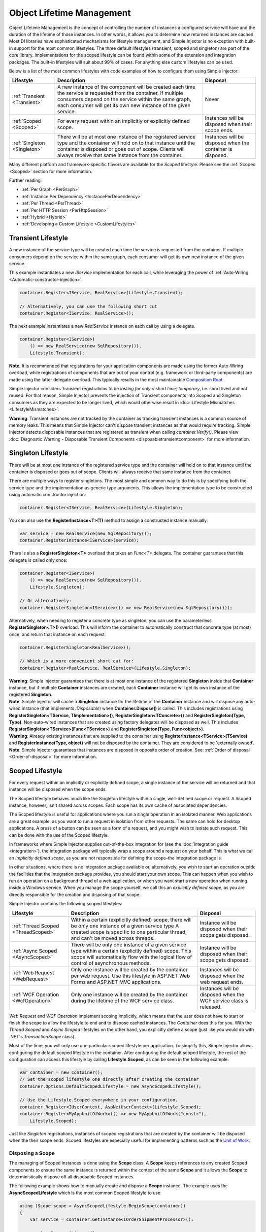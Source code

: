 ==========================
Object Lifetime Management
==========================

Object Lifetime Management is the concept of controlling the number of instances a configured service will have and the duration of the lifetime of those instances. In other words, it allows you to determine how returned instances are cached. Most DI libraries have sophisticated mechanisms for lifestyle management, and Simple Injector is no exception with built-in support for the most common lifestyles. The three default lifestyles (transient, scoped and singleton) are part of the core library. Implementations for the scoped lifestyle can be found within some of the extension and integration packages. The built-in lifestyles will suit about 99% of cases. For anything else custom lifestyles can be used.

Below is a list of the most common lifestyles with code examples of how to configure them using Simple Injector:

+------------------------------+-----------------------------------------------------------------------+----------------------------+
| Lifestyle                    | Description                                                           | Disposal                   |
+==============================+=======================================================================+============================+
| :ref:`Transient <Transient>` | A new instance of the component will be created each time the         | Never                      |
|                              | service is requested from the container. If multiple consumers depend |                            |
|                              | on the service within the same graph, each consumer will get its own  |                            |
|                              | new instance of the given service.                                    |                            |
+------------------------------+-----------------------------------------------------------------------+----------------------------+
| :ref:`Scoped <Scoped>`       | For every request within an implicitly or explicitly defined scope.   | Instances will be disposed | 
|                              |                                                                       | when their scope ends.     |
+------------------------------+-----------------------------------------------------------------------+----------------------------+
| :ref:`Singleton <Singleton>` | There will be at most one instance of the registered service type and | Instances will be disposed |
|                              | the container will hold on to that instance until the container is    | when the container is      |
|                              | disposed or goes out of scope. Clients will always receive that same  | disposed.                  |
|                              | instance from the container.                                          |                            |
+------------------------------+-----------------------------------------------------------------------+----------------------------+

Many different platform and framework-specific flavors are available for the *Scoped* lifestyle. Please see the :ref:`Scoped <Scoped>` section for more information.

Further reading:

* :ref:`Per Graph <PerGraph>`
* :ref:`Instance Per Dependency <InstancePerDependency>`
* :ref:`Per Thread <PerThread>`
* :ref:`Per HTTP Session <PerHttpSession>`
* :ref:`Hybrid <Hybrid>`
* :ref:`Developing a Custom Lifestyle <CustomLifestyles>`

.. _Transient:

Transient Lifestyle
===================

.. container:: Note
    
    A new instance of the service type will be created each time the service is requested from the container. If multiple consumers depend on the service within the same graph, each consumer will get its own new instance of the given service.

This example instantiates a new *IService* implementation for each call, while leveraging the power of :ref:`Auto-Wiring <Automatic-constructor-injection>`.

.. code-block:: c#

    container.Register<IService, RealService>(Lifestyle.Transient); 

    // Alternatively, you can use the following short cut
    container.Register<IService, RealService>();

The next example instantiates a new *RealService* instance on each call by using a delegate.

.. code-block:: c#

    container.Register<IService>(
        () => new RealService(new SqlRepository()),
        Lifestyle.Transient); 

.. container:: Note
    
    **Note**: It is recommended that registrations for your application components are made using the former Auto-Wiring overload, while registrations of components that are out of your control (e.g. framework or third-party components) are made using the latter delegate overload. This typically results in the most maintainable `Composition Root <https://mng.bz/K1qZ>`_.
    
Simple Injector considers Transient registrations to be *lasting for only a short time; temporary*, i.e. short lived and not reused. For that reason, Simple Injector prevents the injection of Transient components into Scoped and Singleton consumers as they are expected to be longer lived, which would otherwise result in :doc:`Lifestyle Mismatches <LifestyleMismatches>`.
    
.. container:: Note

    **Warning**: Transient instances are not tracked by the container as tracking transient instances is a common source of memory leaks. This means that Simple Injector can't dispose transient instances as that would require tracking. Simple Injector detects disposable instances that are registered as transient when calling *container.Verify()*. Please view  :doc:`Diagnostic Warning - Disposable Transient Components <disposabletransientcomponent>` for more information.

.. _Singleton:

Singleton Lifestyle
===================

.. container:: Note
    
    There will be at most one instance of the registered service type and the container will hold on to that instance until the container is disposed or goes out of scope. Clients will always receive that same instance from the container.

There are multiple ways to register singletons. The most simple and common way to do this is by specifying both the service type and the implementation as generic type arguments. This allows the implementation type to be constructed using automatic constructor injection:

.. code-block:: c#

    container.Register<IService, RealService>(Lifestyle.Singleton);

You can also use the **RegisterInstance<T>(T)** method to assign a constructed instance manually:
 
.. code-block:: c#

    var service = new RealService(new SqlRepository());
    container.RegisterInstance<IService>(service);

There is also a **RegisterSingleton<T>** overload that takes an *Func<T>* delegate. The container guarantees that this delegate is called only once:

.. code-block:: c#

    container.Register<IService>(
        () => new RealService(new SqlRepository()),
        Lifestyle.Singleton);

    // Or alternatively:
    container.RegisterSingleton<IService>(() => new RealService(new SqlRepository()));

Alternatively, when needing to register a concrete type as singleton, you can use the parameterless **RegisterSingleton<T>()** overload. This will inform the container to automatically construct that concrete type (at most) once, and return that instance on each request:

.. code-block:: c#

    container.RegisterSingleton<RealService>();

    // Which is a more convenient short cut for:
    container.Register<RealService, RealService>(Lifestyle.Singleton);

.. container:: Note
    
    **Warning**: Simple Injector guarantees that there is at most one instance of the registered **Singleton** inside that **Container** instance, but if multiple **Container** instances are created, each **Container** instance will get its own instance of the registered **Singleton**.

.. container:: Note

    **Note**: Simple Injector will cache a **Singleton** instance for the lifetime of the **Container** instance and will dispose any auto-wired instance (that implements *IDisposable*) when **Container.Dispose()** is called. This includes registrations using **RegisterSingleton<TService, TImplementation>()**, **RegisterSingleton<TConcrete>()** and **RegisterSingleton(Type, Type)**. Non-auto-wired instances that are created using factory delegates will be disposed as well. This includes **RegisterSingleton<TService>(Func<TService>)** and **RegisterSingleton(Type, Func<object>)**.

.. container:: Note
    
    **Warning**: Already existing instances that are supplied to the container using **RegisterInstance<TService>(TService)** and **RegisterInstance(Type, object)** will not be disposed by the container. They are considered to be 'externally owned'.
    
.. container:: Note

    **Note**: Simple Injector guarantees that instances are disposed in opposite order of creation. See: :ref:`Order of disposal <Order-of-disposal>` for more information.
    
.. _Scoped:

Scoped Lifestyle
================

.. container:: Note
    
    For every request within an implicitly or explicitly defined scope, a single instance of the service will be returned and that instance will be disposed when the scope ends.

The Scoped lifestyle behaves much like the Singleton lifestyle within a single, well-defined scope or request. A Scoped instance, however, isn't shared across scopes. Each scope has its own cache of associated dependencies.

The Scoped lifestyle is useful for applications where you run a single operation in an isolated manner. Web applications are a great example, as you want to run a request in isolation from other requests. The same can hold for desktop applications. A press of a button can be seen as a form of a request, and you might wish to isolate such request. This can be done with the use of the Scoped lifestyle.

In frameworks where Simple Injector supplies out-of-the-box integration for (see the :doc:`integration guide <integration>`), the integration package will typically wrap a scope around a request on your behalf. This is what we call an *implicitly defined scope*, as you are not responsible for defining the scope–the integration package is.

In other situations, where there is no integration package available or, alternatively, you wish to start an operation outside the facilities that the integration package provides, you should start your own scope. This can happen when you wish to run an operation on a background thread of a web application, or when you want start a new operation when running inside a Windows service. When you manage the scope yourself, we call this an *explicitly defined scope*, as you are directly responsible for the creation and disposing of that scope.
     
Simple Injector contains the following scoped lifestyles:

+-------------------------------------+-----------------------------------------------------------------------+----------------------------+
| Lifestyle                           | Description                                                           | Disposal                   |
+=====================================+=======================================================================+============================+
| :ref:`Thread Scoped <ThreadScoped>` | Within a certain (explicitly defined) scope, there will be only one   | Instance will be disposed  |
|                                     | instance of a given service type A created scope is specific to one   | when their scope gets      |
|                                     | particular thread, and can't be moved across threads.                 | disposed.                  |
+-------------------------------------+-----------------------------------------------------------------------+----------------------------+
| :ref:`Async Scoped <AsyncScoped>`   | There will be only one instance of a given service type within a      | Instance will be disposed  |
|                                     | certain (explicitly defined) scope. This scope will automatically     | when their scope gets      |
|                                     | flow with the logical flow of control of asynchronous methods.        | disposed.                  |
+-------------------------------------+-----------------------------------------------------------------------+----------------------------+
| :ref:`Web Request <WebRequest>`     | Only one instance will be created by the container per web request.   | Instances will be disposed | 
|                                     | Use this lifestyle in ASP.NET Web Forms and ASP.NET MVC applications. | when the web request ends. |
+-------------------------------------+-----------------------------------------------------------------------+----------------------------+
| :ref:`WCF Operation <WcfOperation>` | Only one instance will be created by the container during the lifetime| Instances will be disposed |
|                                     | of the WCF service class.                                             | when the WCF service class |
|                                     |                                                                       | is released.               |
+-------------------------------------+-----------------------------------------------------------------------+----------------------------+

*Web Request* and *WCF Operation* implement scoping implicitly, which means that the user does not have to start or finish the scope to allow the lifestyle to end and to dispose cached instances. The *Container* does this for you. With the *Thread Scoped* and *Async Scoped* lifestyles on the other hand, you explicitly define a scope (just like you would do with .NET's `TransactionScope` class).

Most of the time, you will only use one particular scoped lifestyle per application. To simplify this, Simple Injector allows configuring the default scoped lifestyle in the container. After configuring the default scoped lifestyle, the rest of the configuration can access this lifestyle by calling **Lifestyle.Scoped**, as can be seen in the following example:
    
.. code-block:: c#
        
    var container = new Container();
    // Set the scoped lifestyle one directly after creating the container
    container.Options.DefaultScopedLifestyle = new AsyncScopedLifestyle();
    
    // Use the Lifestyle.Scoped everywhere in your configuration.
    container.Register<IUserContext, AspNetUserContext>(Lifestyle.Scoped);
    container.Register<MyAppUnitOfWork>(() => new MyAppUnitOfWork("constr"),
        Lifestyle.Scoped);
    
Just like *Singleton* registrations, instances of scoped registrations that are created by the container will be disposed when the their scope ends. Scoped lifestyles are especially useful for implementing patterns such as the `Unit of Work <https://martinfowler.com/eaaCatalog/unitOfWork.html>`_.


.. _Disposing-a-scope:

Disposing a Scope
-----------------

The managing of Scoped instances is done using the **Scope** class. A **Scope** keeps references to any created Scoped components to ensure the same instance is returned within the context of the same **Scope** and it allows the **Scope** to deterministically dispose off all disposable Scoped instances.

The following example shows how to manually create and dispose a **Scope** instance. The example uses the **AsyncScopedLifestyle** which is the most common Scoped lifestyle to use:

.. code-block:: c#

    using (Scope scope = AsyncScopedLifestyle.BeginScope(container))
    {
        var service = container.GetInstance<IOrderShipmentProcessor>();
        
        service.ProcessShipment();
    }

At the end of the using block, the **Scope** instances is automatically disposed off, and with it, all its cached disposable components.

.. _Async-disposal:

Asynchronous disposal
---------------------

The .NET 4.6.1 and .NET Standard 2.1 versions of Simple Injector support asynchronous disposal of both **Scope** and **Container** instances. This means that components that implement `IAsyncDisposable <https://docs.microsoft.com/en-us/dotnet/api/system.iasyncdisposable>`_ can be disposed asynchronously by Simple Injector. This, however, requires you call **Scope.DisposeAsync**:

.. code-block:: c#

    using (AsyncScopedLifestyle.BeginScope(container))
    {
        var service = container.GetInstance<IOrderShipmentProcessor>();
        
        await service.ProcessShipmentAsync();
        
        await scope.DisposeAsync();
    }

.. container:: Note

    **Warning**: Simple Injector's .NET 4.5, .NET Standard 1.0 and 1.3 versions do **not** support asynchronous disposal.

Or you can use C# 8's new `await using` syntax:

.. code-block:: c#

    await using (AsyncScopedLifestyle.BeginScope(container))
    {
        var service = container.GetInstance<IOrderShipmentProcessor>();
        
        await service.ProcessShipmentAsync();
    }

Likewise, you can asynchronously dispose of a **Container** instance. This will dispose all cached Singletons:

.. code-block:: c#

    await container.DisposeAsync();
    
.. container:: Note

    Calling **DisposeAsync** ensures that all cached disposable instances are disposed off—both `IDisposable` and `IAsyncDisposable` implementations will be disposed. A class that implements both `IDisposable` and `IAsyncDisposable`, however, will only have its `DisposeAsync` method invoked.

.. container:: Note

    **Tip**: Calling **DisposeAsync** disposes a **Scope** or **Container**. You don't need to call both **DisposeAsync** and **Dispose**. This behavior is in line with that of C#'s `await using` behavior, which also *only* calls `DisposeAsync`.

.. _Order-of-disposal:

Order of disposal
-----------------

.. container:: Note

    Simple Injector guarantees that instances are disposed in opposite order of their creation.

When a component *A* depends on component *B*, *B* will be created before *A*. This means that *A* will be disposed before *B* (assuming both implement *IDisposable*). This allows *A* to use *B* while *A* is being disposed.


.. _PerLifetimeScope:
.. _ThreadScoped:

Thread Scoped Lifestyle
=======================

.. container:: Note
    
    Within a certain (explicitly defined) scope, there will be only one instance of a given service type in that thread and the instance will be disposed when the scope ends. A created scope is specific to one particular thread, and can't be moved across threads.
    
.. container:: Note

    **Warning**: A thread scoped lifestyle can't be used for asynchronous operations (using the async/await keywords in C#).

**SimpleInjector.Lifestyles.ThreadScopedLifestyle** is part of the Simple Injector core library. The following examples shows its typical usage:

.. code-block:: c#

    var container = new Container();
    container.Options.DefaultScopedLifestyle = new ThreadScopedLifestyle();

    container.Register<IUnitOfWork, NorthwindContext>(Lifestyle.Scoped);

Within an explicitly defined scope, there will be only one instance of a service that is defined with the *Thread Scoped* lifestyle:

.. code-block:: c#

    using (ThreadScopedLifestyle.BeginScope(container))
    {
        var uow1 = container.GetInstance<IUnitOfWork>();
        var uow2 = container.GetInstance<IUnitOfWork>();

        Assert.AreSame(uow1, uow2);
    }

.. container:: Note

    **Warning**: The `ThreadScopedLifestyle` is *thread-specific*. A single scope should **not** be used over multiple threads. Do not pass a scope between threads and do not wrap an ASP.NET HTTP request with a `ThreadScopedLifestyle`, since ASP.NET can finish a web request on different thread to the thread the request is started on. Use :ref:`Web Request Lifestyle <WebRequest>` scoping for ASP.NET Web Forms and MVC web applications while running inside a web request. Use :ref:`Async Scoped Lifestyle <AsyncScoped>` when using ASP.NET Web API or ASP.NET Core. `ThreadScopedLifestyle` however, can still be used in web applications on background threads that are created by web requests or when processing commands in a Windows Service (where each command gets its own scope). For developing multi-threaded applications, take :ref:`these guidelines <Multi-Threaded-Applications>` into consideration.

Outside the context of a thread scoped lifestyle, i.e. `using (ThreadScopedLifestyle.BeginScope(container))` no instances can be created. An exception is thrown when a thread scoped registration is requested outside of a scope instance.

Scopes can be nested and each scope will get its own set of instances:

.. code-block:: c#

    using (ThreadScopedLifestyle.BeginScope(container))
    {
        var outer1 = container.GetInstance<IUnitOfWork>();
        var outer2 = container.GetInstance<IUnitOfWork>();

        Assert.AreSame(outer1, outer2);

        using (ThreadScopedLifestyle.BeginScope(container))
        {
            var inner1 = container.GetInstance<IUnitOfWork>();
            var inner2 = container.GetInstance<IUnitOfWork>();

            Assert.AreSame(inner1, inner2);

            Assert.AreNotSame(outer1, inner1);
        }
    }

.. _PerExecutionContextScope:
.. _PerWebAPIRequest:
.. _AsyncScoped:

Async Scoped Lifestyle (async/await)
====================================

.. container:: Note
    
    There will be only one instance of a given service type within a certain (explicitly defined) scope and that instance will be disposed when the scope ends. This scope will automatically flow with the logical flow of control of asynchronous methods.

This lifestyle is meant for applications that work with the new asynchronous programming model.

**SimpleInjector.Lifestyles.AsyncScopedLifestyle** is part of the Simple Injector core library. The following examples shows its typical usage:

.. code-block:: c#

    var container = new Container();
    container.Options.DefaultScopedLifestyle = new AsyncScopedLifestyle();
    
    container.Register<IUnitOfWork, NorthwindContext>(Lifestyle.Scoped);

Within an explicitly defined scope, there will be only one instance of a service that is defined with the *Async Scoped* lifestyle:

.. code-block:: c#

    using (AsyncScopedLifestyle.BeginScope(container))
    {
        var uow1 = container.GetInstance<IUnitOfWork>();
        await SomeAsyncOperation();
        var uow2 = container.GetInstance<IUnitOfWork>();
        await SomeOtherAsyncOperation();

        Assert.AreSame(uow1, uow2);
    }

.. container:: Note

    **Note**: A scope is specific to the asynchronous flow. A method call on a different (unrelated) thread, will get its own scope.

Outside the context of an active async scope no instances can be created. An exception is thrown when this happens.

Scopes can be nested and each scope will get its own set of instances:

.. code-block:: c#

    using (AsyncScopedLifestyle.BeginScope(container))
    {
        var outer1 = container.GetInstance<IUnitOfWork>();
        await SomeAsyncOperation();
        var outer2 = container.GetInstance<IUnitOfWork>();

        Assert.AreSame(outer1, outer2);

        using (AsyncScopedLifestyle.BeginScope(container))
        {
            var inner1 = container.GetInstance<IUnitOfWork>();
            
            await SomeOtherAsyncOperation();
            
            var inner2 = container.GetInstance<IUnitOfWork>();

            Assert.AreSame(inner1, inner2);

            Assert.AreNotSame(outer1, inner1);
        }
    }

.. _PerWebRequest:
.. _WebRequest:

Web Request Lifestyle
=====================

.. container:: Note
    
    Only one instance will be created by the container per web request and the instance will be disposed when the web request ends.

The `ASP.NET Integration NuGet Package <https://nuget.org/packages/SimpleInjector.Integration.Web>`_ is available (and available as **SimpleInjector.Integration.Web.dll** in the default download) contains a **WebRequestLifestyle** class that enable easy *Per Web Request* registrations:

.. code-block:: c#

    var container = new Container();
    container.Options.DefaultScopedLifestyle = new WebRequestLifestyle();

    container.Register<IUserRepository, SqlUserRepository>(Lifestyle.Scoped);
    container.Register<IOrderRepository, SqlOrderRepository>(Lifestyle.Scoped);

.. container:: Note

    **Tip**: For ASP.NET MVC, there's a `Simple Injector MVC Integration Quick Start <https://nuget.org/packages/SimpleInjector.MVC3>`_ NuGet Package available that helps you get started with Simple Injector in MVC applications quickly.

.. _WebAPIRequest-vs-WebRequest:
.. _AsyncScoped-vs-WebRequest:

Async Scoped lifestyle vs. Web Request lifestyle
================================================

The lifestyles and scope implementations **Web Request** and **Async Scoped** in Simple Injector are based on different technologies. **AsyncScopedLifestyle** works well both inside and outside of IIS. i.e. It can function in a self-hosted Web API project where there is no *HttpContext.Current*. As the name implies, an async scope registers itself and flows with *async* operations across threads (e.g. a continuation after *await* on a different thread still has access to the scope regardless of whether *ConfigureAwait()* was used with *true* or *false*).

In contrast, the **Scope** of the **WebRequestLifestyle** is stored within the *HttpContext.Items* dictionary. The *HttpContext* can be used with Web API when it is hosted in IIS but care must be taken because it will not always flow with the async operation, because the current *HttpContext* is stored in the *IllogicalCallContext* (see `Understanding SynchronizationContext in ASP.NET <https://blogs.msdn.com/b/pfxteam/archive/2012/06/15/executioncontext-vs-synchronizationcontext.aspx>`_). If you use *await* with *ConfigureAwait(false)* the continuation may lose track of the original *HttpContext* whenever the async operation does not execute synchronously. A direct effect of this is that it would no longer be possible to resolve the instance of a previously created service with **WebRequestLifestyle** from the container (e.g. in a factory that has access to the container) - and an exception would be thrown because *HttpContext.Current* would be null.

The recommendation is to use **AsyncScopedLifestyle** in applications that solely consist of a Web API (or other asynchronous technologies such as ASP.NET Core) and use **WebRequestLifestyle** for applications that contain a mixture of Web API and MVC.

**AsyncScopedLifestyle** offers the following benefits when used in Web API:

* The Web API controller can be used outside of IIS (e.g. in a self-hosted project)
* The Web API controller can execute *free-threaded* (or *multi-threaded*) *async* methods because it is not limited to the ASP.NET *SynchronizationContext*.

For more information, check out the blog entry of Stephen Toub regarding the `difference between ExecutionContext and 
SynchronizationContext <https://vegetarianprogrammer.blogspot.de/2012/12/understanding-synchronizationcontext-in.html>`_.

.. _PerWcfOperation:
.. _WcfOperation:

WCF Operation Lifestyle
=======================

.. container:: Note
    
    Only one instance will be created by the container during the lifetime of the WCF service class and the instance will be disposed when the WCF service class is released.

The `WCF Integration NuGet Package <https://nuget.org/packages/SimpleInjector.Integration.Wcf>`_ is available (and available as **SimpleInjector.Integration.Wcf.dll** in the default download) contains a **WcfOperationLifestyle** class that enable easy *Per WCF Operation* registrations:

.. code-block:: c#

    var container = new Container();
    container.Options.DefaultScopedLifestyle = new WcfOperationLifestyle();

    container.Register<IUserRepository, SqlUserRepository>(Lifestyle.Scoped);
    container.Register<IOrderRepository, SqlOrderRepository>(Lifestyle.Scoped);

.. container:: Note

    **Warning**: Instead of what the name of the **WcfOperationLifestyle** class seems to imply, components that are registered with this lifestyle might actually outlive a single WCF operation. This behavior depends on how the WCF service class is configured. WCF is in control of the lifetime of the service class and contains three lifetime types as defined by the `InstanceContextMode enumeration <https://msdn.microsoft.com/en-us/library/system.servicemodel.instancecontextmode.aspx>`_. Components that are registered *PerWcfOperation* live as long as the WCF service class they are injected into.

For more information about integrating Simple Injector with WCF, please see the :doc:`WCF integration guide <wcfintegration>`.

.. _PerGraph:

Per Graph Lifestyle
===================

.. container:: Note
    
    For each explicit call to **Container.GetInstance<T>** a new instance of the service type will be created, but the instance will be reused within the object graph that gets constructed.

Compared to **Transient**, there will be just a single instance per explicit call to the container, while **Transient** services can have multiple new instances per explicit call to the container. This lifestyle is not supported by Simple Injector but can be simulated by using one of the :ref:`Scoped <Scoped>` lifestyles.

.. _InstancePerDependency:

Instance Per Dependency Lifestyle
=================================

.. container:: Note
    
    Each consumer will get a new instance of the given service type and that dependency is expected to get live as long as its consuming type.

This lifestyle behaves the same as the built-in **Transient** lifestyle, but the intend is completely different. A **Transient** instance is expected to have a very short lifestyle and injecting it into a consumer with a longer lifestyle (such as **Singleton**) is an error. Simple Injector will prevent this from happening by checking for :doc:`lifestyle mismatches <LifestyleMismatches>`. With the *Instance Per Dependency* lifestyle on the other hand, the created component is expected to stay alive as long as the consuming component does. So when the *Instance Per Dependency* component is injected into a **Singleton** component, we intend it to be kept alive by its consumer.

This lifestyle is deliberately left out of Simple Injector, because its usefulness is very limited compared to the **Transient** lifestyle. It ignores :doc:`lifestyle mismatch checks <LifestyleMismatches>` and this can easily lead to errors, and it ignores the fact that application components should be immutable. In case a component is immutable, it's very unlikely that each consumer requires its own instance of the injected dependency.

.. _PerThread:

Per Thread Lifestyle
====================

.. container:: Note
    
    There will be one instance of the registered service type per thread.

This lifestyle is deliberately left out of Simple Injector because :ref:`it is considered to be harmful <No-per-thread-lifestyle>`. Instead of using Per-Thread lifestyle, you will usually be better of using the :ref:`Thread Scoped Lifestyle <ThreadScoped>`.

.. _PerHttpSession:

Per HTTP Session Lifestyle
==========================

.. container:: Note
    
    There will be one instance of the registered service per (user) session in a ASP.NET web application.

This lifestyle is deliberately left out of Simple Injector because `it is be used with care <https://stackoverflow.com/questions/17702546>`_. Instead of using Per HTTP Session lifestyle, you will usually be better of by writing a stateless service that can be registered as singleton and let it communicate with the ASP.NET Session cache to handle cached user-specific data.

.. _Hybrid:

Hybrid Lifestyle
================

.. container:: Note
    
    A hybrid lifestyle is a mix between two or more lifestyles where the the developer defines the context for which the wrapped lifestyles hold.

Simple Injector has no built-in hybrid lifestyles, but has a simple mechanism for defining them:

.. code-block:: c#

    var container = new Container();
    
    container.Options.DefaultScopedLifestyle = Lifestyle.CreateHybrid(
        defaultLifestyle: new ThreadScopedLifestyle(),
        fallbackLifestyle: new WebRequestLifestyle());

    container.Register<IUserRepository, SqlUserRepository>(Lifestyle.Scoped);
    container.Register<ICustomerRepository, SqlCustomerRepository>(Lifestyle.Scoped);

In the example a hybrid lifestyle is defined wrapping the :ref:`Thread Scoped Lifestyle <ThreadScoped>` and the :ref:`Web Request Lifestyle <WebRequest>`. This hybrid lifestyle will use the `ThreadScopedLifestyle`, but will fall back to the `WebRequestLifestyle` in case there is no active thread scope.

A hybrid lifestyle is useful for registrations that need to be able to dynamically switch lifestyles throughout the lifetime of the application. The shown hybrid example might be useful in a web application, where some operations need to be run in isolation (with their own instances of scoped registrations such as unit of works) or run outside the context of an *HttpContext* (in a background thread for instance).

Please note though that when the lifestyle doesn't have to change throughout the lifetime of the application, a hybrid lifestyle is not needed. A normal lifestyle can be registered instead:

.. code-block:: c#

    bool runsOnWebServer = ReadConfigurationValue<bool>("RunsOnWebServer");

    var container = new Container();
    container.Options.DefaultScopedLifestyle = 
        runsOnWebServer ? new WebRequestLifestyle() : new ThreadScopedLifestyle();

    container.Register<IUserRepository, SqlUserRepository>(Lifestyle.Scoped);
    container.Register<ICustomerRepository, SqlCustomerRepository>(Lifestyle.Scoped);

.. _CustomLifestyles:

Developing a Custom Lifestyle
=============================

The lifestyles supplied by Simple Injector should be sufficient for most scenarios, but in rare circumstances defining a custom lifestyle might be useful. This can be done by creating a class that inherits from `Lifestyle <https://simpleinjector.org/ReferenceLibrary/?topic=html/T_SimpleInjector_Lifestyle.htm>`_ and let it return `Custom Registration <https://simpleinjector.org/ReferenceLibrary/?topic=html/T_SimpleInjector_Registration.htm>`_ instances. This however is a lot of work, and a shortcut is available in the form of the `Lifestyle.CreateCustom <https://simpleinjector.org/ReferenceLibrary/?topic=html/M_SimpleInjector_Lifestyle_CreateCustom.htm>`_.

A custom lifestyle can be created by calling the **Lifestyle.CreateCustom** factory method. This method takes two arguments: the name of the lifestyle to create (used mainly by the :doc:`Diagnostic Services <diagnostics>`) and a `CreateLifestyleApplier <https://simpleinjector.org/ReferenceLibrary/?topic=html/T_SimpleInjector_CreateLifestyleApplier.htm>`_ delegate:

.. code-block:: c#

    public delegate Func<object> CreateLifestyleApplier(
        Func<object> transientInstanceCreator)    

The **CreateLifestyleApplier** delegate accepts a *Func<object>* that allows the creation of a transient instance of the registered type. This *Func<object>* is created by Simple Injector supplied to the registered  **CreateLifestyleApplier** delegate for the registered type. When this *Func<object>* delegate is called, the creation of the type goes through the :doc:`Simple Injector pipeline <pipeline>`. This keeps the experience consistent with the rest of the library.

When Simple Injector calls the **CreateLifestyleApplier**, it is your job to return another *Func<object>* delegate that applies the caching based on the supplied *instanceCreator*. A simple example would be the following:

.. code-block:: c#

    var sillyTransientLifestyle = Lifestyle.CreateCustom(
        name: "Silly Transient",
        // instanceCreator is of type Func<object>
        lifestyleApplierFactory: instanceCreator =>
        {
            // A Func<object> is returned that applies caching.
            return () => instanceCreator.Invoke();
        });

    var container = new Container();

    container.Register<IService, MyService>(sillyTransientLifestyle);

Here we create a custom lifestyle that applies no caching and simply returns a delegate that will on invocation always call the wrapped *instanceCreator*. Of course this would be rather useless and using the built-in **Lifestyle.Transient** would be much better in this case. It does however demonstrate its use.

The *Func<object>* delegate that you return from your **CreateLifestyleApplier** delegate will get cached by Simple Injector per registration. Simple Injector will call the delegate once per registration and stores the returned *Func<object>* for reuse. This means that each registration will get its own *Func<object>*.

Here's an example of the creation of a more useful custom lifestyle that caches an instance for 10 minutes:

.. code-block:: c#

    var tenMinuteLifestyle = Lifestyle.CreateCustom(
        name: "Absolute 10 Minute Expiration", 
        lifestyleApplierFactory: instanceCreator =>
        {
            TimeSpan timeout = TimeSpan.FromMinutes(10);
            var syncRoot = new object();
            var expirationTime = DateTime.MinValue;
            object instance = null;

            return () =>
            {
                lock (syncRoot)
                {
                    if (expirationTime < DateTime.UtcNow)
                    {
                        instance = instanceCreator.Invoke();
                        expirationTime = DateTime.UtcNow.Add(timeout);
                    }
                    return instance;
                }
            };
        });

    var container = new Container();

    // We can reuse the created lifestyle for multiple registrations.
    container.Register<IService, MyService>(tenMinuteLifestyle);
    container.Register<AnotherService, MeTwoService>(tenMinuteLifestyle);

In this example the **Lifestyle.CreateCustom** method is called and supplied with a delegate that returns a delegate that applies the 10 minute cache. This example makes use of the fact that each registration gets its own delegate by using four closures (timeout, syncRoot, expirationTime and instance). Since each registration (in the example *IService* and *AnotherService*) will get its own *Func<object>* delegate, each registration gets its own set of closures. The closures are therefore static per registration.

One of the closure variables is the *instance* and this will contain the cached instance that will change after 10 minutes has passed. As long as the time hasn't passed, the same instance will be returned.

Since the constructed *Func<object>* delegate can be called from multiple threads, the code needs to do its own synchronization. Both the DateTime comparison and the DateTime assignment are not thread-safe and this code needs to handle this itself.

Do note that even though locking is used to synchronize access, this custom lifestyle might not work as expected, because when the expiration time passes while an object graph is being resolved, it might result in an object graph that contains two instances of the registered component, which might not be what you want. This example therefore is only for demonstration purposes.

.. container:: Note
    
    In case you wish to develop a custom lifestyle, we strongly advice posting a question on the Forum. We will be able to guide you through this process.
